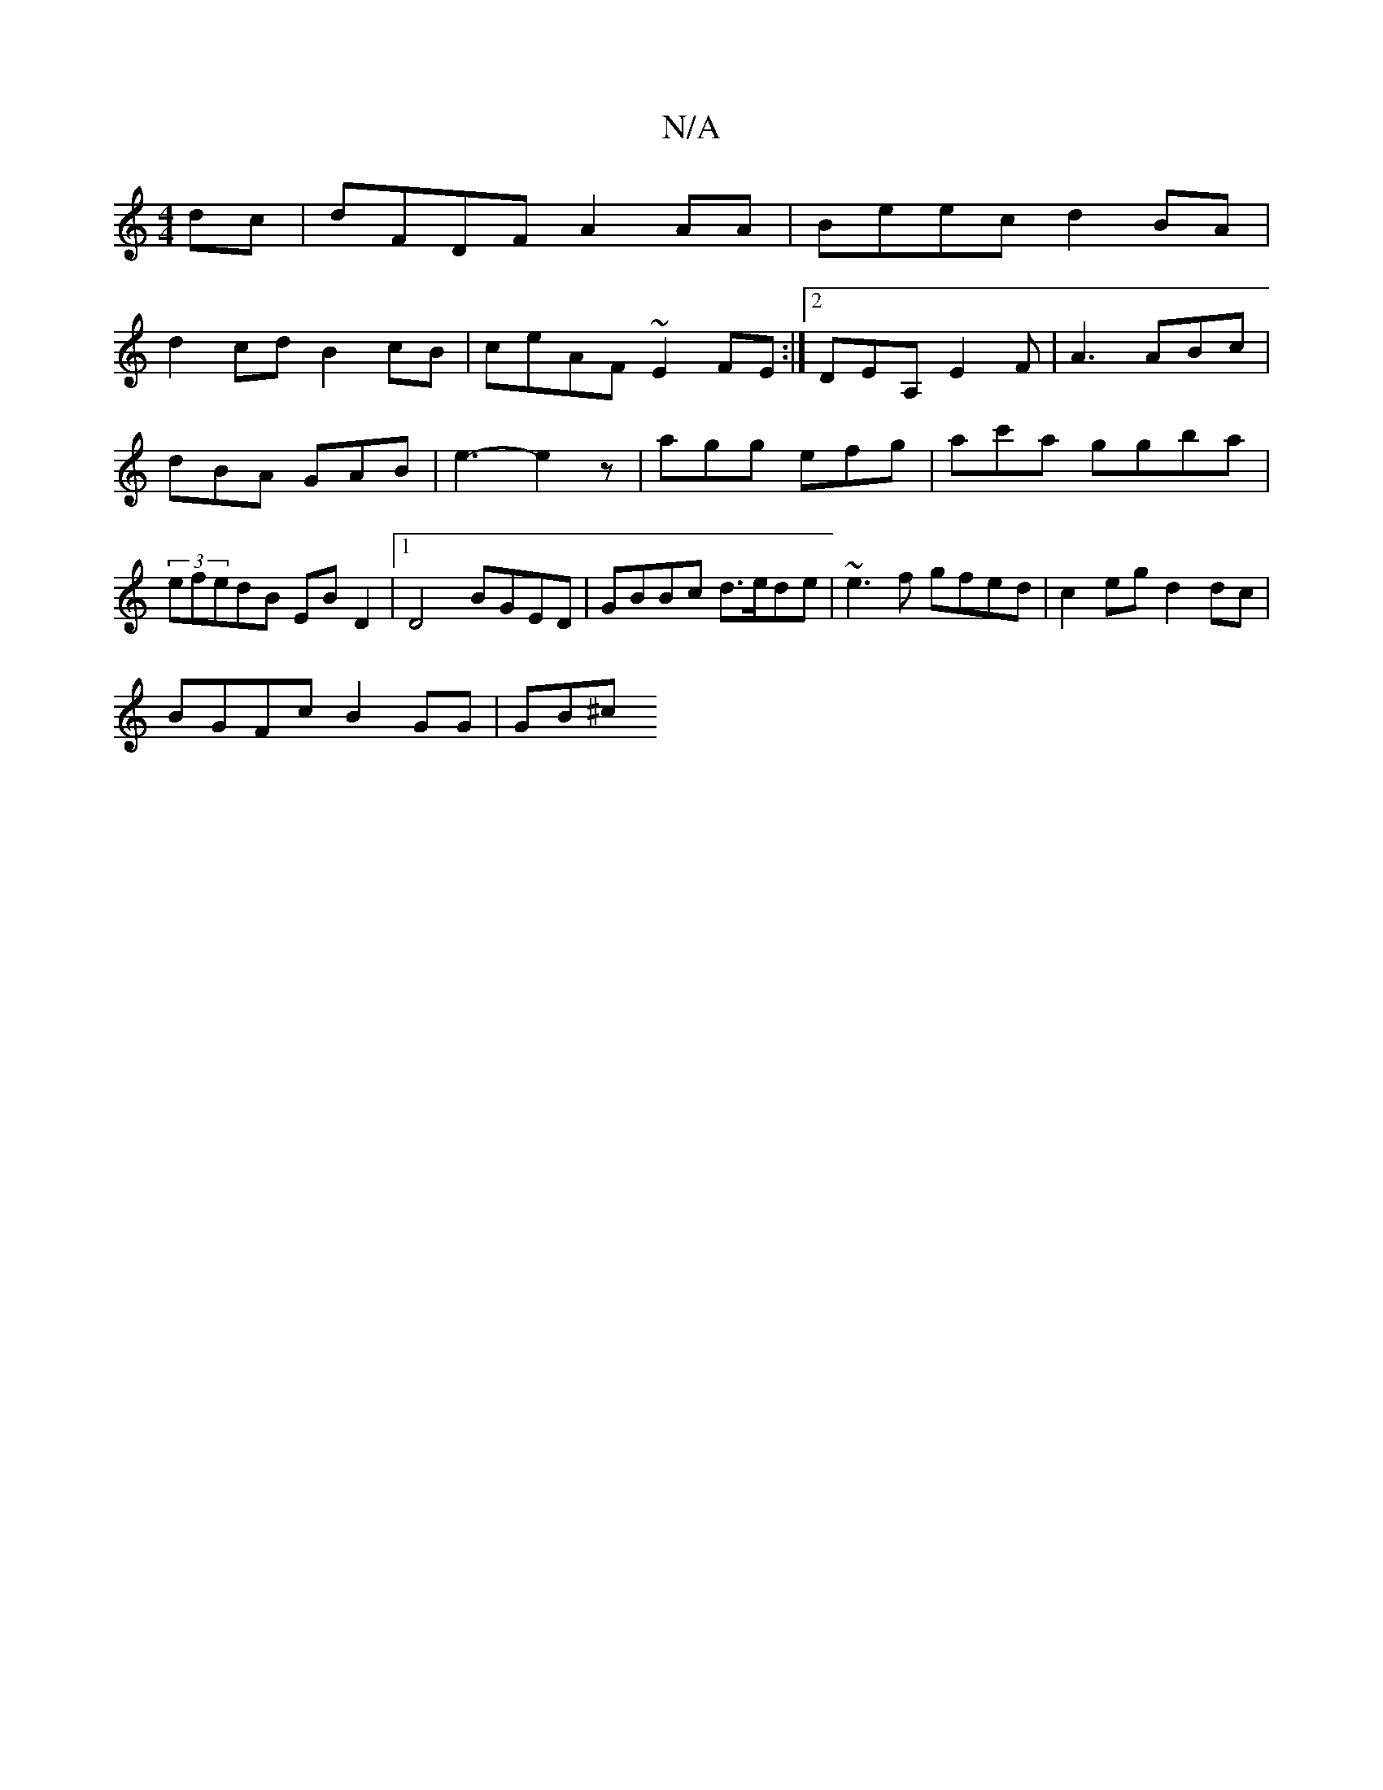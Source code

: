 X:1
T:N/A
M:4/4
R:N/A
K:Cmajor
2dc | dFDF A2AA | Beec d2BA |
d2cd B2cB | ceAF ~E2FE :|2 DEA, E2F |A3 ABc | dBA GAB | e3- e2z | agg efg | ac'a ggba | (3efedB EB D2 |1 D4 BGED | GBBc d>ede | ~e3f gfed | c2 eg d2 dc |
BGFc B2GG | GB^c